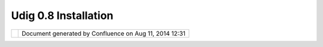 Udig 0.8 Installation
#####################

+-------+-------+-------+-------+-------+-------+-------+-------+-------+-------+-------+-------+-------+-------+-------+-------+-------+-------+
| uDig  |
| :     |
| UDIG  |
| 0.8   |
| Insta |
| llati |
| on    |
| This  |
| page  |
| last  |
| chang |
| ed    |
| on    |
| Aug   |
| 20,   |
| 2009  |
| by    |
| jgarn |
| ett.  |
| **`UD |
| IG    |
| 0.8   |
| Quick |
| start |
|  <>`_ |
| _**   |
| Windo |
| ws    |
| Insta |
| ll,   |
|       |
| -  Do |
| wnloa |
| d     |
|    th |
| e     |
|    `W |
| indow |
| s     |
|    0. |
| 8.0   |
|    In |
| stall |
| er <h |
| ttp:/ |
| /udig |
| .refr |
| actio |
| ns.ne |
| t/dow |
| nload |
| s/udi |
| g0.8. |
| exe>` |
| __,   |
|    ru |
| n     |
|    an |
| d     |
|    en |
| joy.  |
|    Th |
| is    |
|    is |
|    a  |
|    la |
| rge   |
|    (6 |
| 0     |
|    me |
| g)    |
|    do |
| wnloa |
| d     |
|    th |
| at    |
|    in |
| clude |
| s     |
|    a  |
|    JR |
| E     |
|    al |
| l     |
|    se |
| t     |
|    up |
|    an |
| d     |
|    re |
| ady   |
|    to |
|    go |
| .     |
|       |
| Manua |
| l     |
| Insta |
| ll:   |
|       |
| #. Do |
| wnloa |
| d     |
|    a  |
|    Ja |
| va    |
|    Ru |
| ntime |
|    an |
| d     |
|    re |
| quire |
| d     |
|    ex |
| tensi |
| ons   |
|    +- |
| ----- |
| ----- |
| ----- |
| ----- |
| ----- |
| ----- |
| ----- |
| ----- |
| ----- |
| ----- |
| -+--- |
| ----- |
| ----- |
| ----- |
| ----- |
| ----- |
| ----- |
| ----- |
| ----- |
| ----- |
| ----+ |
|    |  |
| Canno |
| t res |
| olve  |
| exter |
| nal r |
| esour |
| ce in |
| to at |
| tachm |
| ent.  |
|  | Ca |
| nnot  |
| resol |
| ve ex |
| terna |
| l res |
| ource |
|  into |
|  atta |
| chmen |
| t.  | |
|    |  |
| `J2SE |
|  Runt |
| ime E |
| nviro |
| nment |
|  5.0  |
| Updat |
| e     |
|       |
|       |
|  | `J |
| 2SE v |
|  5.0  |
|       |
|       |
|       |
|       |
|       |
|       |
|       |
|     | |
|    |  |
| 1 <ht |
| tp:// |
| javas |
| hoplm |
| .sun. |
| com/E |
| Com/d |
| ocs/W |
| elcom |
| e.jsp |
|  | JR |
| E <ht |
| tp:// |
| javas |
| hoplm |
| .sun. |
| com/E |
| Com/d |
| ocs/W |
| elcom |
| e.j | |
|    |  |
| ?Stor |
| eId=2 |
| 2&Par |
| tDeta |
| ilId= |
| jre-1 |
| .5.0_ |
| 01-ot |
| h-JPR |
| &Site |
|  | sp |
| ?Stor |
| eId=2 |
| 2&Par |
| tDeta |
| ilId= |
| jre-1 |
| .5.0- |
| oth-J |
| PR&Si |
| teI | |
|    |  |
| Id=JS |
| C&Tra |
| nsact |
| ionId |
| =nore |
| g>`__ |
| ,     |
|       |
|       |
|       |
|  | d= |
| JSC&T |
| ransa |
| ction |
| Id=no |
| reg>` |
| __,   |
|       |
|       |
|       |
|     | |
|    |  |
| `Java |
|  Adva |
| nced  |
| Imagi |
| ng 1. |
| 1.2\_ |
| 01 Fo |
| r     |
|       |
|       |
|  | `A |
| dvanc |
| ed Im |
| aging |
|  v    |
|       |
|       |
|       |
|       |
|       |
|     | |
|    |  |
| JRE < |
| http: |
| //jav |
| ashop |
| lm.su |
| n.com |
| /ECom |
| /docs |
| /Welc |
| ome.j |
|  | 1. |
| 1.2 < |
| http: |
| //jav |
| ashop |
| lm.su |
| n.com |
| /ECom |
| /docs |
| /Welc |
| ome | |
|    |  |
| sp?St |
| oreId |
| =22&P |
| artDe |
| tailI |
| d=734 |
| 1-JAI |
| -1.1. |
| 2-oth |
| -JPR& |
|  | .j |
| sp?St |
| oreId |
| =22&P |
| artDe |
| tailI |
| d=734 |
| 1-JAI |
| -1.1. |
| 2-oth |
| -JP | |
|    |  |
| SiteI |
| d=JSC |
| &Tran |
| sacti |
| onId= |
| noreg |
| >`__  |
|       |
|       |
|       |
|  | R& |
| SiteI |
| d=JSC |
| &Tran |
| sacti |
| onId= |
| noreg |
| >`__  |
|       |
|       |
|     | |
|    |  |
| & `JA |
| I Ima |
| ge I/ |
| O Too |
| ls 1. |
| 0\_01 |
|  for  |
|       |
|       |
|       |
|  | &  |
| `Imag |
| ing I |
| O v 1 |
| .0.01 |
|       |
|       |
|       |
|       |
|       |
|     | |
|    |  |
| JRE < |
| http: |
| //jav |
| ashop |
| lm.su |
| n.com |
| /ECom |
| /docs |
| /Welc |
| ome.j |
|  | RC |
|  <htt |
| p://j |
| avash |
| oplm. |
| sun.c |
| om/EC |
| om/do |
| cs/We |
| lcome |
| .js | |
|    |  |
| sp?St |
| oreId |
| =22&P |
| artDe |
| tailI |
| d=jai |
| io-1. |
| 0_01- |
| oth-J |
| PR&Si |
|  | p? |
| Store |
| Id=22 |
| &Part |
| Detai |
| lId=J |
| AIIO- |
| 1.0_0 |
| 1-rc- |
| oth-J |
| PR& | |
|    |  |
| teId= |
| JSC&T |
| ransa |
| ction |
| Id=no |
| reg>` |
| __    |
|       |
|       |
|       |
|  | Si |
| teId= |
| JSC&T |
| ransa |
| ction |
| Id=no |
| reg>` |
| __    |
|       |
|       |
|     | |
|    |  |
| &     |
|       |
|       |
|       |
|       |
|       |
|       |
|       |
|       |
|       |
|  | &  |
|       |
|       |
|       |
|       |
|       |
|       |
|       |
|       |
|       |
|     | |
|    |  |
| `soap |
|  <htt |
| p://u |
| dig.r |
| efrac |
| tions |
| .net/ |
| downl |
| oads/ |
| soap_ |
|  | `s |
| oap < |
| http: |
| //udi |
| g.ref |
| racti |
| ons.n |
| et/do |
| wnloa |
| ds/so |
| ap_ | |
|    |  |
| ext.z |
| ip>`_ |
| _     |
|       |
|       |
|       |
|       |
|       |
|       |
|       |
|  | ex |
| t.zip |
| >`__  |
|       |
|       |
|       |
|       |
|       |
|       |
|       |
|     | |
|    +- |
| ----- |
| ----- |
| ----- |
| ----- |
| ----- |
| ----- |
| ----- |
| ----- |
| ----- |
| ----- |
| -+--- |
| ----- |
| ----- |
| ----- |
| ----- |
| ----- |
| ----- |
| ----- |
| ----- |
| ----- |
| ----+ |
|       |
| #. Do |
| wnloa |
| d     |
|    th |
| e     |
|    3. |
| 1     |
|    M4 |
|    ** |
| RCP   |
|    Ru |
| ntime |
|    Bi |
| nary* |
| *     |
|    su |
| itabl |
| e     |
|    fo |
| r     |
|    yo |
| ur    |
|    pl |
| atfor |
| m:    |
|       |
|    |i |
| mage2 |
| |     |
|    `W |
| indow |
| s     |
|    98 |
| /ME/2 |
| 000/X |
| P <ht |
| tp:// |
| downl |
| oad.e |
| clips |
| e.org |
| /down |
| loads |
| /drop |
| s/S-3 |
| .1M4- |
| 20041 |
| 21620 |
| 00/do |
| wnloa |
| d.php |
| ?drop |
| File= |
| eclip |
| se-RC |
| P-3.1 |
| M4-wi |
| n32.z |
| ip>`_ |
| _     |
|       |
|    |i |
| mage3 |
| |     |
|    `L |
| inux  |
|    (x |
| 86/GT |
| K     |
|    2) |
|  <htt |
| p://d |
| ownlo |
| ad.ec |
| lipse |
| .org/ |
| downl |
| oads/ |
| drops |
| /S-3. |
| 1M4-2 |
| 00412 |
| 16200 |
| 0/dow |
| nload |
| .php? |
| dropF |
| ile=e |
| clips |
| e-RCP |
| -3.1M |
| 4-lin |
| ux-gt |
| k.zip |
| >`__  |
| #. Un |
| zip   |
|    th |
| e     |
|    RC |
| P     |
|    Ru |
| ntime |
|    Bi |
| nary  |
|    wh |
| ere   |
|    yo |
| u     |
|    wo |
| uld   |
|    li |
| ke    |
|    to |
|    in |
| stall |
|    UD |
| IG    |
|    0. |
| 8.0   |
| #. Do |
| wnloa |
| d     |
|    `R |
| CP    |
|    Ex |
| tra < |
| http: |
| //udi |
| g.ref |
| racti |
| ons.n |
| et/do |
| wnloa |
| ds/RC |
| P_Ext |
| ra.zi |
| p>`__ |
|    an |
| d     |
|    un |
| zip   |
|    in |
| to    |
|    yo |
| ur    |
|    RC |
| P     |
|    fo |
| lder  |
| #. Do |
| wnloa |
| d     |
|    `U |
| DIG   |
|    0. |
| 8.0 < |
| http: |
| //udi |
| g.ref |
| racti |
| ons.n |
| et/do |
| wnloa |
| ds/ud |
| ig0.8 |
| .zip> |
| `__   |
|    an |
| d     |
|    un |
| zip   |
|    in |
| to    |
|    yo |
| u     |
|    RC |
| P     |
|    fo |
| lder  |
|     ( |
| You   |
|    wi |
| ll    |
|    ne |
| ed    |
|    to |
|    ov |
| erwri |
| te    |
|    se |
| veral |
|    fi |
| les   |
|    su |
| ch    |
|    as |
|    co |
| nfig. |
| ini)  |
| #. Ru |
| n     |
|    ud |
| ig    |
|    an |
| d     |
|    en |
| joy   |
|       |
| :sub: |
| ``Det |
| ailed |
| instr |
| uctio |
| ns <U |
| DIG%2 |
| 00.8% |
| 20Ins |
| talla |
| tion. |
| html> |
| `__`  |
|       |
| Insta |
| llati |
| on Ti |
| ps &  |
| Trick |
| s - T |
| hanks |
|  Ever |
| yone  |
| ~~~~~ |
| ~~~~~ |
| ~~~~~ |
| ~~~~~ |
| ~~~~~ |
| ~~~~~ |
| ~~~~~ |
| ~~~~~ |
| ~~~~  |
|       |
| Thank |
| you   |
| for   |
| insta |
| lling |
| UDIG  |
| 0.8 - |
| the   |
| rest  |
| of    |
| this  |
| docum |
| ent   |
| is    |
| edite |
| d     |
| by    |
| the   |
| commu |
| nity  |
| can   |
| conta |
| ins   |
| late  |
| break |
| ing   |
| work  |
| aroun |
| ds    |
| and   |
| fixes |
| .     |
|       |
| If    |
| you   |
| are   |
| using |
| this  |
| page  |
| via   |
| onlin |
| e     |
| help  |
| you   |
| the   |
| live  |
| versi |
| on    |
| of    |
| this  |
| page  |
| here: |
|       |
| -  ht |
| tp:// |
| docs. |
| codeh |
| aus.o |
| rg/di |
| splay |
| /UDIG |
| /UDIG |
| +0.8+ |
| Insta |
| llati |
| on    |
|       |
| Pleas |
| e     |
| help  |
| out   |
| and   |
| provi |
| de    |
| feedb |
| ack,  |
| the   |
| above |
| link  |
| allow |
| s     |
| for   |
| both  |
| editi |
| ng    |
| by    |
| every |
| one,  |
| and   |
| comme |
| nts   |
| to be |
| added |
| to    |
| the   |
| page. |
|       |
| Havin |
| g tro |
| uble  |
| With  |
| the W |
| indow |
| s Ins |
| tall? |
| ~~~~~ |
| ~~~~~ |
| ~~~~~ |
| ~~~~~ |
| ~~~~~ |
| ~~~~~ |
| ~~~~~ |
| ~~~~~ |
|       |
| This  |
| is    |
| our   |
| most  |
| commo |
| n     |
| quest |
| ion   |
| - the |
| most  |
| commo |
| n     |
| answe |
| r     |
| is    |
| the   |
| accid |
| ental |
| insta |
| llati |
| on    |
| of    |
| the   |
| Java  |
| Devel |
| opmen |
| t     |
| Kit,  |
| or    |
| the   |
| JDK   |
| JAI   |
| insta |
| ll    |
| or    |
| the   |
| JDK   |
| Image |
| IO    |
| insta |
| ll.   |
|       |
| Here  |
| is a  |
| insta |
| llati |
| on    |
| check |
| list  |
| from  |
| the   |
| proje |
| ct    |
| guide |
| :     |
|       |
| -  `J |
| RE    |
|    fo |
| r     |
|    Wi |
| ndows |
|  <htt |
| p://u |
| dig.r |
| efrac |
| tions |
| .net/ |
| confl |
| uence |
| //dis |
| play/ |
| ADMIN |
| /JRE+ |
| for+W |
| indow |
| s>`__ |
|       |
| If    |
| you   |
| want  |
| to    |
| check |
| your  |
| versi |
| on    |
| numbe |
| rs    |
| this  |
| page  |
| will  |
| be    |
| usefu |
| l:    |
| Windo |
| ws    |
| Syste |
| m     |
| Check |
+-------+-------+-------+-------+-------+-------+-------+-------+-------+-------+-------+-------+-------+-------+-------+-------+-------+-------+

+------------+----------------------------------------------------------+
| |image5|   | Document generated by Confluence on Aug 11, 2014 12:31   |
+------------+----------------------------------------------------------+

.. |image0| image:: images/icons/emoticons/check.gif
.. |image1| image:: images/icons/emoticons/check.gif
.. |image2| image:: images/icons/emoticons/check.gif
.. |image3| image:: images/icons/emoticons/check.gif
.. |image4| image:: images/border/spacer.gif
.. |image5| image:: images/border/spacer.gif
